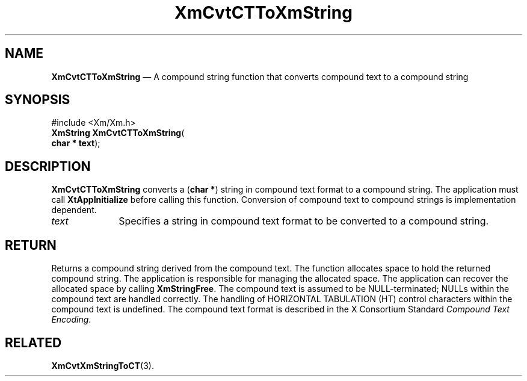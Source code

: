 '\" t
...\" CvtCTTXm.sgm /main/8 1996/08/31 15:21:07 rws $
.de P!
.fl
\!!1 setgray
.fl
\\&.\"
.fl
\!!0 setgray
.fl			\" force out current output buffer
\!!save /psv exch def currentpoint translate 0 0 moveto
\!!/showpage{}def
.fl			\" prolog
.sy sed -e 's/^/!/' \\$1\" bring in postscript file
\!!psv restore
.
.de pF
.ie     \\*(f1 .ds f1 \\n(.f
.el .ie \\*(f2 .ds f2 \\n(.f
.el .ie \\*(f3 .ds f3 \\n(.f
.el .ie \\*(f4 .ds f4 \\n(.f
.el .tm ? font overflow
.ft \\$1
..
.de fP
.ie     !\\*(f4 \{\
.	ft \\*(f4
.	ds f4\"
'	br \}
.el .ie !\\*(f3 \{\
.	ft \\*(f3
.	ds f3\"
'	br \}
.el .ie !\\*(f2 \{\
.	ft \\*(f2
.	ds f2\"
'	br \}
.el .ie !\\*(f1 \{\
.	ft \\*(f1
.	ds f1\"
'	br \}
.el .tm ? font underflow
..
.ds f1\"
.ds f2\"
.ds f3\"
.ds f4\"
.ta 8n 16n 24n 32n 40n 48n 56n 64n 72n 
.TH "XmCvtCTToXmString" "library call"
.SH "NAME"
\fBXmCvtCTToXmString\fP \(em A compound string function that converts compound text to a compound string
.iX "XmCvtCTToXmString"
.iX "compound string functions" "XmCvtCTToXmString"
.SH "SYNOPSIS"
.PP
.nf
#include <Xm/Xm\&.h>
\fBXmString \fBXmCvtCTToXmString\fP\fR(
\fBchar \fB* text\fR\fR);
.fi
.SH "DESCRIPTION"
.PP
\fBXmCvtCTToXmString\fP converts a (\fBchar *\fR) string in compound text
format to a compound string\&.
The application must call \fBXtAppInitialize\fP before calling this
function\&.
Conversion of compound text to compound strings is implementation
dependent\&.
.IP "\fItext\fP" 10
Specifies a string in compound text format to be converted to a compound
string\&.
.SH "RETURN"
.PP
Returns a compound string derived from the compound text\&.
The function allocates space to hold the returned compound string\&.
The application is responsible for managing the allocated space\&.
The application can recover the allocated space by calling \fBXmStringFree\fP\&.
The compound text is assumed to be NULL-terminated; NULLs within the
compound text are handled correctly\&.
The handling of HORIZONTAL TABULATION (HT) control characters within the
compound text is undefined\&.
The compound text format is described in the X Consortium Standard
\fICompound Text Encoding\fP\&.
.SH "RELATED"
.PP
\fBXmCvtXmStringToCT\fP(3)\&.
...\" created by instant / docbook-to-man, Sun 22 Dec 1996, 20:21
